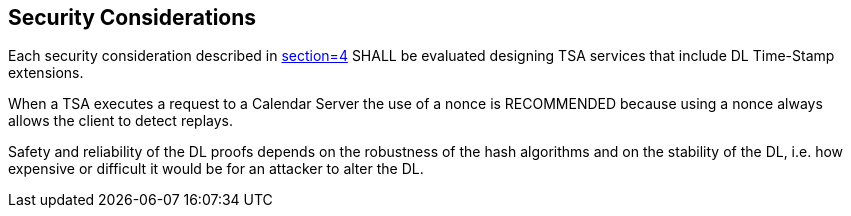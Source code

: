 
== Security Considerations

Each security consideration described in <<RFC3161,section=4>> SHALL be evaluated designing
TSA services that include DL Time-Stamp extensions.

When a TSA executes a request to a Calendar Server the use of a nonce is
RECOMMENDED because using a nonce always allows the client to detect replays.

Safety and reliability of the DL proofs depends on the robustness
of the hash algorithms and on the stability of the DL,
i.e. how expensive or difficult it would be for an attacker to alter the DL.
